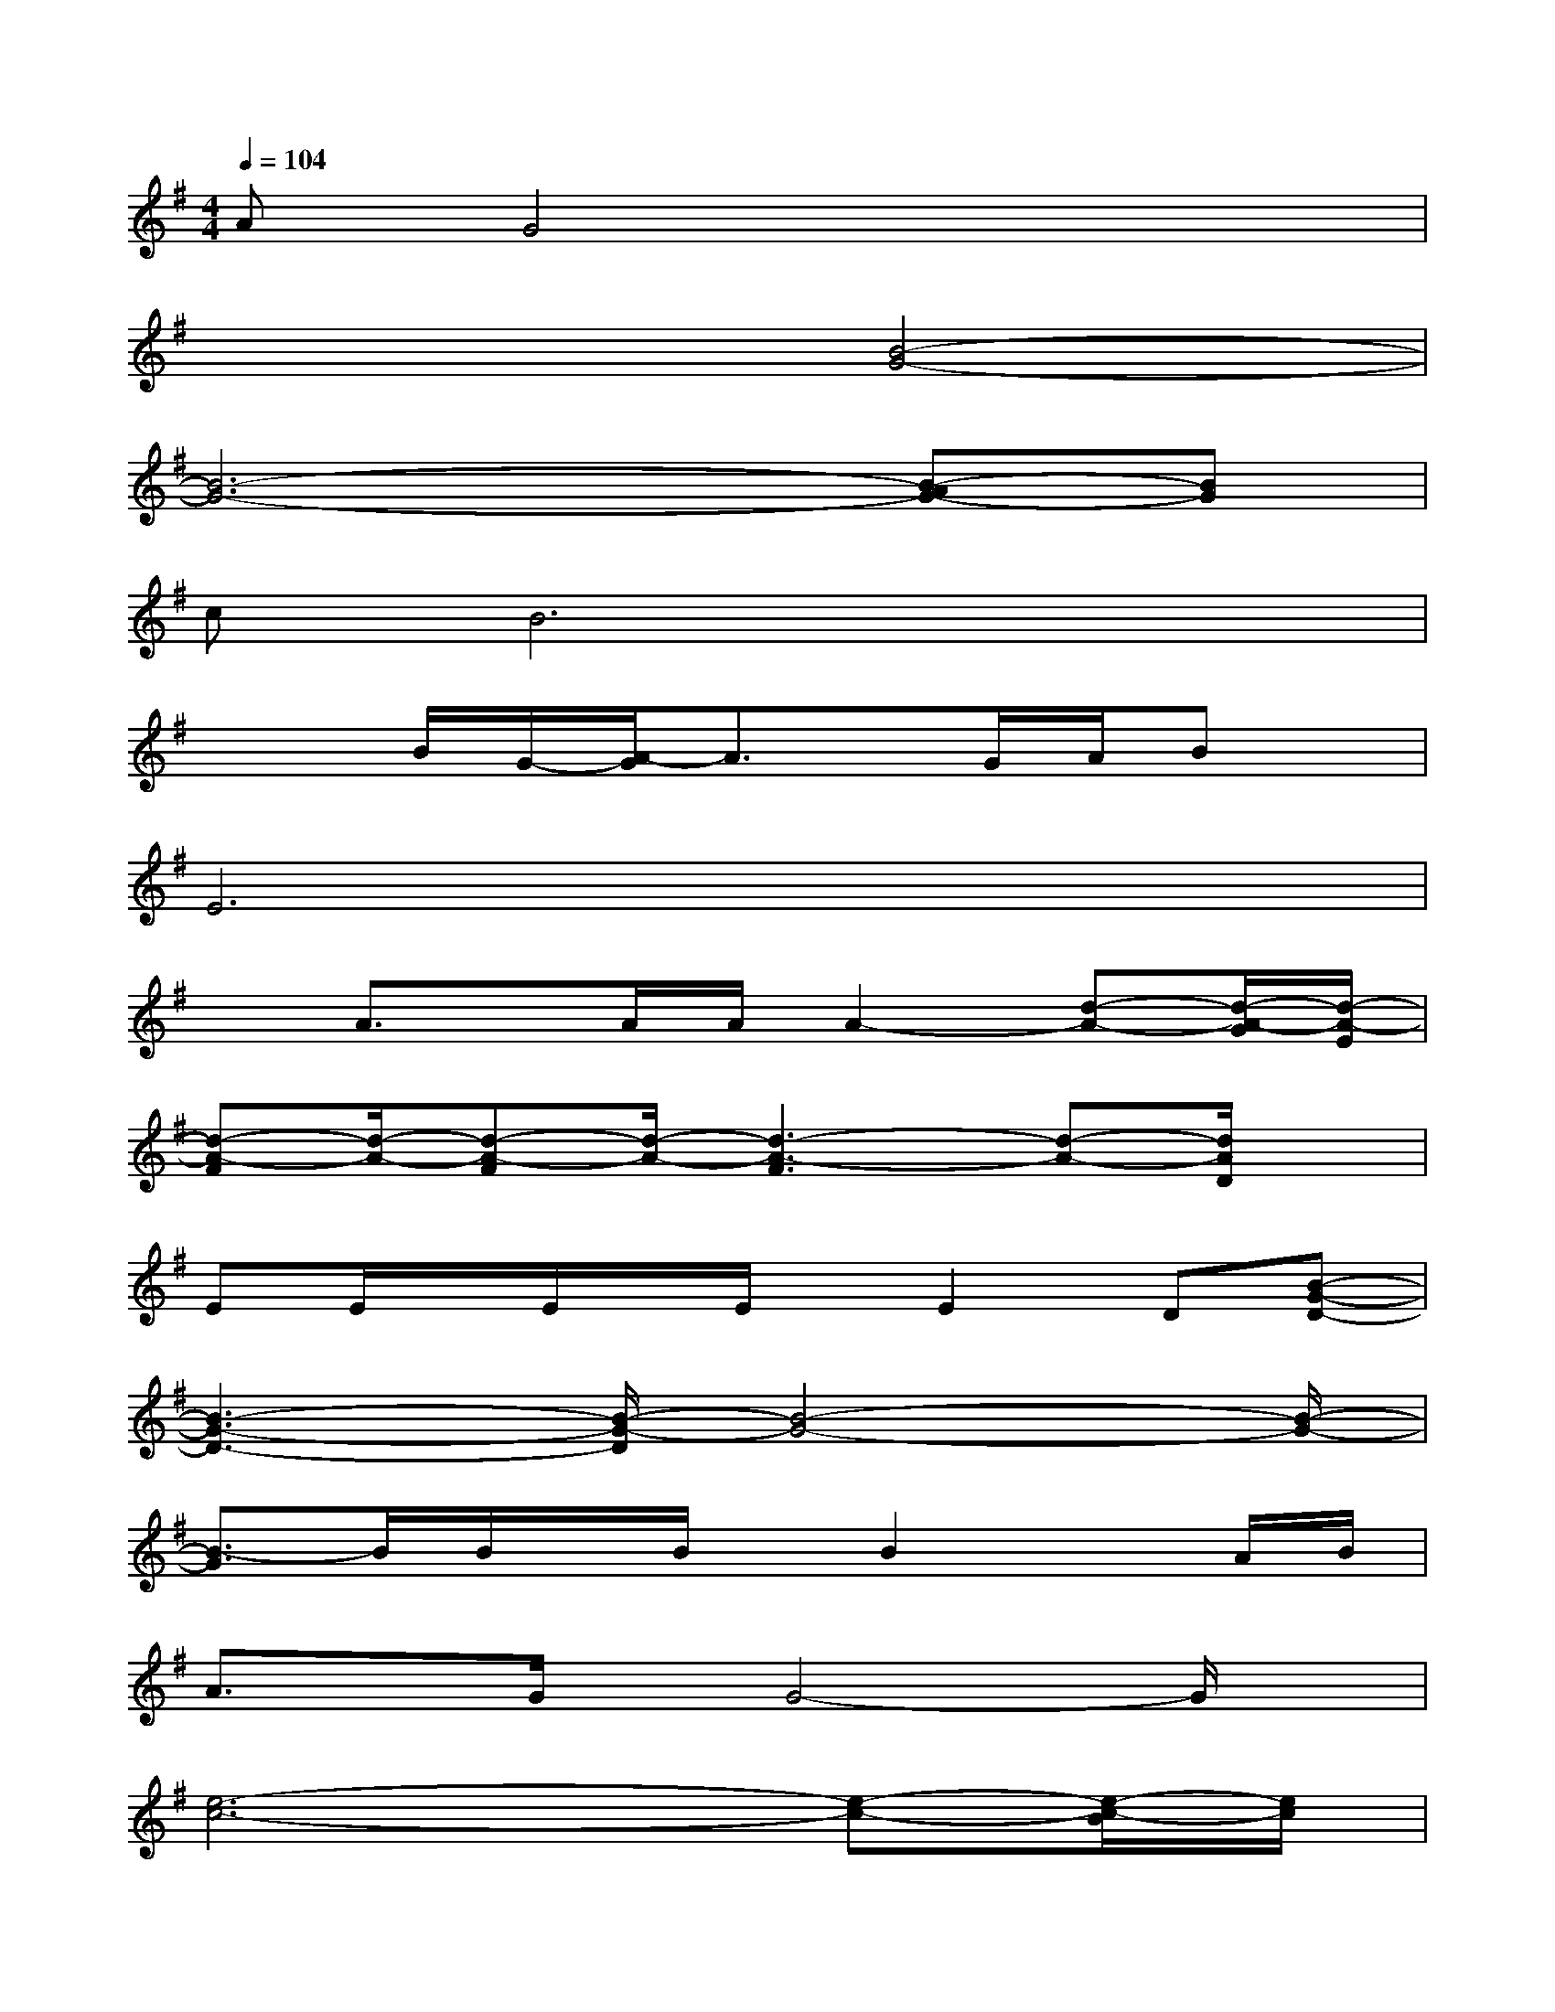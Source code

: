 X:1
T:
M:4/4
L:1/8
Q:1/4=104
K:G%1sharps
V:1
AG4x3|
x4[B4-G4-]|
[B6-G6-][B-AG-][BG]|
cB6x|
x2B/2G/2-[A/2-G/2]A3/2x/2G/2A/2Bx/2|
E6x2|
xA3/2x/2A/2A/2A2-[d-A-][d/2-A/2-G/2][d/2-A/2-E/2]|
[d-A-F][d/2-A/2-][d-A-F][d/2-A/2-][d3-A3-F3][d-A-][d/2A/2D/2]x/2|
EE/2x/2E/2x/2E/2x/2E2D[B-G-D-]|
[B3-G3-D3-][B/2-G/2-D/2][B4-G4-][B/2-G/2-]|
[B3/2-G3/2]B/2B/2x/2B/2x/2B2xA/2B/2|
A3/2x/2G/2x/2G4-G/2x/2|
[e6-c6-][e-c-][e/2-c/2-B/2][e/2c/2]|
B2AA2-A/2-[e/2-^c/2-A/2][e3/2^c3/2]x/2|
[e-^c-][e/2-^c/2A/2-][e/2-=c/2-A/2][e-c-A][e/2-c/2-A/2][e/2-c/2-][e3-c3-A3][e/2c/2]x/2|
BA/2x/2B/2x/2A3x2